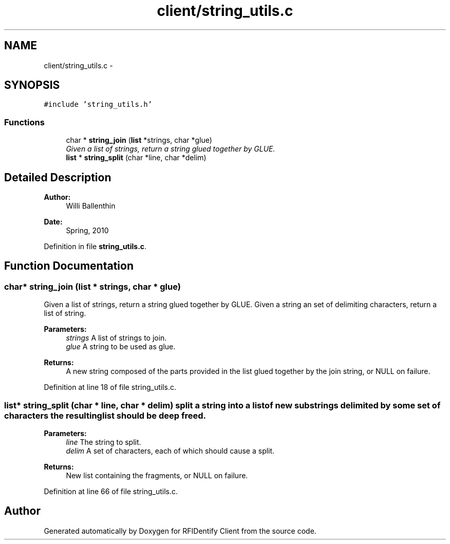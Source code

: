.TH "client/string_utils.c" 3 "13 May 2010" "Version 1.0" "RFIDentify Client" \" -*- nroff -*-
.ad l
.nh
.SH NAME
client/string_utils.c \- 
.SH SYNOPSIS
.br
.PP
\fC#include 'string_utils.h'\fP
.br

.SS "Functions"

.in +1c
.ti -1c
.RI "char * \fBstring_join\fP (\fBlist\fP *strings, char *glue)"
.br
.RI "\fIGiven a list of strings, return a string glued together by GLUE. \fP"
.ti -1c
.RI "\fBlist\fP * \fBstring_split\fP (char *line, char *delim)"
.br
.in -1c
.SH "Detailed Description"
.PP 
\fBAuthor:\fP
.RS 4
Willi Ballenthin 
.RE
.PP
\fBDate:\fP
.RS 4
Spring, 2010 
.RE
.PP

.PP
Definition in file \fBstring_utils.c\fP.
.SH "Function Documentation"
.PP 
.SS "char* string_join (\fBlist\fP * strings, char * glue)"
.PP
Given a list of strings, return a string glued together by GLUE. Given a string an set of delimiting characters, return a list of string. 
.PP
\fBParameters:\fP
.RS 4
\fIstrings\fP A list of strings to join. 
.br
\fIglue\fP A string to be used as glue. 
.RE
.PP
\fBReturns:\fP
.RS 4
A new string composed of the parts provided in the list glued together by the join string, or NULL on failure. 
.RE
.PP

.PP
Definition at line 18 of file string_utils.c.
.SS "\fBlist\fP* string_split (char * line, char * delim)"split a string into a list of new substrings delimited by some set of characters the resulting list should be deep freed. 
.PP
\fBParameters:\fP
.RS 4
\fIline\fP The string to split. 
.br
\fIdelim\fP A set of characters, each of which should cause a split. 
.RE
.PP
\fBReturns:\fP
.RS 4
New list containing the fragments, or NULL on failure. 
.RE
.PP

.PP
Definition at line 66 of file string_utils.c.
.SH "Author"
.PP 
Generated automatically by Doxygen for RFIDentify Client from the source code.
